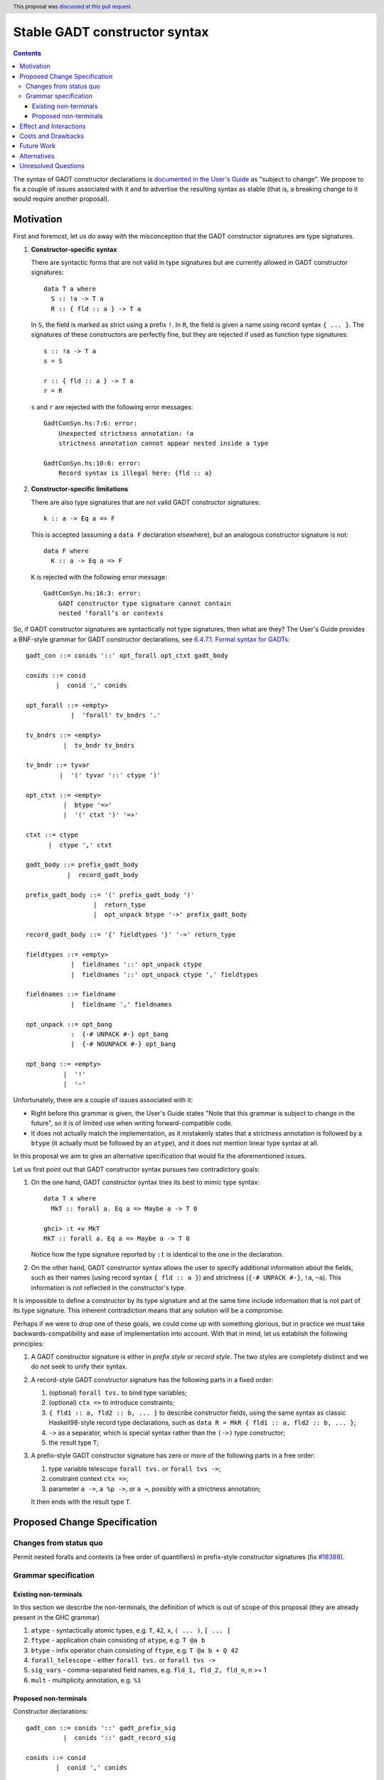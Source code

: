 Stable GADT constructor syntax
==============================

.. author:: Vladislav Zavialov
.. date-accepted:: 2021-04-21
.. ticket-url::
.. implemented::
.. highlight:: haskell
.. header:: This proposal was `discussed at this pull request <https://github.com/ghc-proposals/ghc-proposals/pull/402>`_.
.. contents::

The syntax of GADT constructor declarations is `documented in the User's Guide
<https://downloads.haskell.org/ghc/9.0.1/docs/html/users_guide/exts/gadt_syntax.html#formal-syntax-for-gadts>`_
as "subject to change". We propose to fix a couple of issues associated with it
and to advertise the resulting syntax as stable (that is, a breaking change to
it would require another proposal).


Motivation
----------

First and foremost, let us do away with the misconception that the GADT
constructor signatures are type signatures.

1. **Constructor-specific syntax**

   There are syntactic forms that are not valid in type signatures but are
   currently allowed in GADT constructor signatures::

     data T a where
       S :: !a -> T a
       R :: { fld :: a } -> T a

   In ``S``, the field is marked as strict using a prefix ``!``. In ``R``, the
   field is given a name using record syntax ``{ ... }``. The signatures of these
   constructors are perfectly fine, but they are rejected if used as function type
   signatures::

     s :: !a -> T a
     s = S

     r :: { fld :: a } -> T a
     r = R

   ``s`` and ``r`` are rejected with the following error messages::

     GadtConSyn.hs:7:6: error:
         Unexpected strictness annotation: !a
         strictness annotation cannot appear nested inside a type

     GadtConSyn.hs:10:6: error:
         Record syntax is illegal here: {fld :: a}

2. **Constructor-specific limitations**

   There are also type signatures that are not valid GADT constructor
   signatures::

     k :: a -> Eq a => F

   This is accepted (assuming a ``data F`` declaration elsewhere), but an
   analogous constructor signature is not::

     data F where
       K :: a -> Eq a => F

   ``K`` is rejected with the following error message::

     GadtConSyn.hs:16:3: error:
         GADT constructor type signature cannot contain
         nested ‘forall’s or contexts

So, if GADT constructor signatures are syntactically not type signatures, then
what are they?  The User's Guide provides a BNF-style grammar for GADT
constructor declarations, see `6.4.7.1. Formal syntax for GADTs
<https://downloads.haskell.org/ghc/9.0.1/docs/html/users_guide/exts/gadt_syntax.html#formal-syntax-for-gadts>`_::

  gadt_con ::= conids '::' opt_forall opt_ctxt gadt_body

  conids ::= conid
          |  conid ',' conids

  opt_forall ::= <empty>
              |  'forall' tv_bndrs '.'

  tv_bndrs ::= <empty>
            |  tv_bndr tv_bndrs

  tv_bndr ::= tyvar
           |  '(' tyvar '::' ctype ')'

  opt_ctxt ::= <empty>
            |  btype '=>'
            |  '(' ctxt ')' '=>'

  ctxt ::= ctype
        |  ctype ',' ctxt

  gadt_body ::= prefix_gadt_body
             |  record_gadt_body

  prefix_gadt_body ::= '(' prefix_gadt_body ')'
                    |  return_type
                    |  opt_unpack btype '->' prefix_gadt_body

  record_gadt_body ::= '{' fieldtypes '}' '->' return_type

  fieldtypes ::= <empty>
              |  fieldnames '::' opt_unpack ctype
              |  fieldnames '::' opt_unpack ctype ',' fieldtypes

  fieldnames ::= fieldname
              |  fieldname ',' fieldnames

  opt_unpack ::= opt_bang
              :  {-# UNPACK #-} opt_bang
              |  {-# NOUNPACK #-} opt_bang

  opt_bang ::= <empty>
            |  '!'
            |  '~'

Unfortunately, there are a couple of issues associated with it:

* Right before this grammar is given, the User's Guide states "Note that this
  grammar is subject to change in the future", so it is of limited use when
  writing forward-compatible code.

* It does not actually match the implementation, as it mistakenly states that a
  strictness annotation is followed by a ``btype`` (it actually must be
  followed by an ``atype``), and it does not mention linear type syntax at all.

In this proposal we aim to give an alternative specification that would fix the
aforementioned issues.

Let us first point out that GADT constructor syntax pursues two contradictory
goals:

1. On the one hand, GADT constructor syntax tries its best to mimic type
   syntax::

     data T x where
       MkT :: forall a. Eq a => Maybe a -> T 0

     ghci> :t +v MkT
     MkT :: forall a. Eq a => Maybe a -> T 0

   Notice how the type signature reported by ``:t`` is identical to the one in
   the declaration.

2. On the other hand, GADT constructor syntax allows the user to specify
   additional information about the fields, such as their names (using record
   syntax ``{ fld :: a }``) and strictness (``{-# UNPACK #-}``, ``!a``,
   ``~a``). This information is not reflected in the constructor's type.

It is impossible to define a constructor by its type signature and at the same
time include information that is not part of its type signature. This inherent
contradiction means that any solution will be a compromise.

Perhaps if we were to drop one of these goals, we could come up with something
glorious, but in practice we must take backwards-compatibility and ease of
implementation into account. With that in mind, let us establish the following
principles:

1. A GADT constructor signature is either in *prefix style* or *record style*.
   The two styles are completely distinct and we do not seek to unify their syntax.

2. A record-style GADT constructor signature has the following parts in a
   fixed order:

   #. (optional) ``forall tvs.`` to bind type variables;
   #. (optional) ``ctx =>`` to introduce constraints;
   #. ``{ fld1 :: a, fld2 :: b, ... }`` to describe constructor fields, using
      the same syntax as classic Haskell98-style record type declarations, such
      as ``data R = MkR { fld1 :: a, fld2 :: b, ... }``;
   #. ``->`` as a separator, which is special syntax rather than
      the ``(->)`` type constructor;
   #. the result type ``T``;

3. A prefix-style GADT constructor signature has zero or more of the following
   parts in a free order:

   #. type variable telescope ``forall tvs.`` or ``forall tvs ->``;
   #. constraint context ``ctx =>``;
   #. parameter ``a ->``, ``a %p ->``, or ``a ⊸``, possibly with a strictness
      annotation;

   It then ends with the result type ``T``.


Proposed Change Specification
-----------------------------

Changes from status quo
~~~~~~~~~~~~~~~~~~~~~~~

Permit nested foralls and contexts (a free order of quantifiers) in
prefix-style constructor signatures (fix `#18389
<https://gitlab.haskell.org/ghc/ghc/-/issues/18389>`_).

Grammar specification
~~~~~~~~~~~~~~~~~~~~~

Existing non-terminals
^^^^^^^^^^^^^^^^^^^^^^

In this section we describe the non-terminals, the definition of which is out
of scope of this proposal (they are already present in the GHC grammar)

1. ``atype`` - syntactically atomic types, e.g. ``T``, ``42``, ``x``, ``( ... )``, ``[ ... ]``
2. ``ftype`` - application chain consisting of ``atype``, e.g. ``T @a b``
3. ``btype`` - infix operator chain consisting of ``ftype``, e.g. ``T @a b + Q 42``
4. ``forall_telescope`` - either ``forall tvs.`` or ``forall tvs ->``
5. ``sig_vars`` - comma-separated field names, e.g. ``fld_1, fld_2, fld_n``, n >= 1
6. ``mult`` - multiplicity annotation, e.g. ``%1``

Proposed non-terminals
^^^^^^^^^^^^^^^^^^^^^^

Constructor declarations::

  gadt_con ::= conids '::' gadt_prefix_sig
            |  conids '::' gadt_record_sig

  conids ::= conid
          |  conid ',' conids


Prefix form::

  gadt_prefix_sig ::= btype
                   |  quantifier gadt_prefix_sig
                   |  '(' gadt_prefix_sig ')'

  quantifier ::= forall_telescope
              |  btype '=>'
              |  fieldtype '->'
              |  fieldtype '⊸'
              |  fieldtype mult '->'

Record syntax::

  gadt_record_sig ::= opt_forall opt_ctx '{' fielddecls '}' '->' btype

  opt_forall ::= <empty>
              |  forall_telescope

  opt_ctx ::= <empty>
           |  btype '=>'

  fielddecls ::= fielddecl
              |  fielddecl ',' fielddecl

  fielddecl ::= sig_vars '::' fieldtype
             |  sig_vars mult '::' fieldtype

Field types::

  fieldtype ::= opt_unpack btype
              | opt_unpack strictness_sigil atype

  opt_unpack ::= <empty>
              |  '{-# UNPACK #-}'
              |  '{-# NOUNPACK #-}'

  strictness_sigil ::= '!'
                    |  '~'

Clarifications and side conditions:

1. In ``gadt_record_sig``, the ``opt_forall`` must be of the ``forall tvs.`` form, not ``forall tvs ->``.
2. In ``strictness_sigil``, the ``!`` and ``~`` are assumed to be prefix occurrences.
3. In ``strictness_sigil``, the ``~`` is guarded behind ``-XStrictData``.
4. Under ``UnicodeSyntax``, the ``::``, ``->``, and ``=>`` terminals can be
   written as ``∷``, ``→``, and ``⇒`` respectively.
5. The use of ``forall tvs ->`` in a constructor's type is guarded behind ``-XRequiredTypeArguments``
   (`#281 <https://github.com/ghc-proposals/ghc-proposals/blob/master/proposals/0281-visible-forall.rst>`_).

Effect and Interactions
-----------------------

We now allow nested ``forall`` and contexts::

  data T a where
    MkT :: Int -> forall a. Eq a => T a

Implementing this proposal as described will fix
`#18389 <https://gitlab.haskell.org/ghc/ghc/-/issues/18389>`_, and unblock
`#18782 <https://gitlab.haskell.org/ghc/ghc/-/issues/18782>`_.

Costs and Drawbacks
-------------------

* The free order of quantifiers in prefix-style constructors will have major
  effect on the implementation.

* The fixed order of quantifiers in record-style constructors makes it more
  limited than prefix-style constructors. We defer this concern to future work,
  as it is not obvious which syntax would be best and there is no pressing need
  to address this.

Future Work
-----------

* Generalize the record syntax to allow flexible quantification.
* Fix pattern synonym signatures in a similar way.

Alternatives
------------

* Complete redesign of GADT syntax to avoid contradictory goals.

* We could drop support for parentheses around the tail of prefix-style
  constructor signatures, as suggested in `#19192
  <https://gitlab.haskell.org/ghc/ghc/-/issues/19192#note_329172>`_.  This
  change was included in the initial version of this proposal, as it would
  simplify implementation, however it turned out to be controversial.

Unresolved Questions
--------------------

None at the moment.
